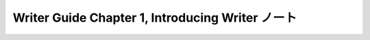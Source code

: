 ======================================================================
Writer Guide Chapter 1, Introducing Writer ノート
======================================================================

.. contents::
   :depth: 3
   :local:

